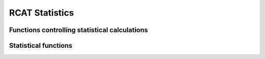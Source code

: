 RCAT Statistics
===============

Functions controlling statistical calculations
----------------------------------------------

.. autosummary::
  :toctree: ./generated/

   rcat.RCAT_stats.default_stats_config
   rcat.RCAT_stats.mod_stats_config
   rcat.RCAT_stats.calc_statistics
   

Statistical functions
---------------------

.. autosummary::
  :toctree: ./generated/

   rcat.RCAT_stats.moments
   rcat.RCAT_stats.seasonal_cycle
   rcat.RCAT_stats.annual_cycle
   rcat.RCAT_stats.diurnal_cycle
   rcat.RCAT_stats.dcycle_harmonic_fit
   rcat.RCAT_stats.percentile
   rcat.RCAT_stats.freq_int_dist
   rcat.RCAT_stats.asop
   rcat.RCAT_stats.Rxx

